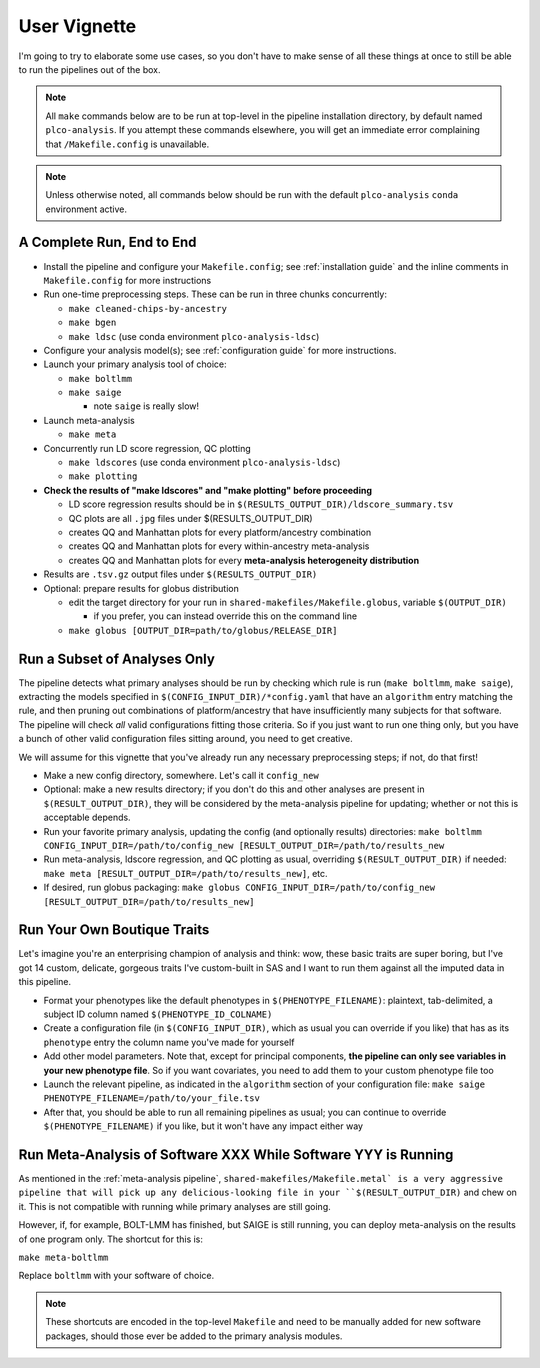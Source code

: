User Vignette
=============

I'm going to try to elaborate some use cases, so you don't have to make sense of all these things at once
to still be able to run the pipelines out of the box.

.. note::
   All ``make`` commands below are to be run at top-level in the pipeline installation directory,
   by default named ``plco-analysis``. If you attempt these commands elsewhere, you will get
   an immediate error complaining that ``/Makefile.config`` is unavailable.

.. note::
   Unless otherwise noted, all commands below should be run with the default ``plco-analysis``
   ``conda`` environment active.

A Complete Run, End to End
--------------------------

* Install the pipeline and configure your ``Makefile.config``; see
  :ref:`installation guide` and the inline comments in ``Makefile.config``
  for more instructions
* Run one-time preprocessing steps. These can be run in three chunks concurrently:

  * ``make cleaned-chips-by-ancestry``
  * ``make bgen``
  * ``make ldsc`` (use conda environment ``plco-analysis-ldsc``)

* Configure your analysis model(s); see :ref:`configuration guide` for more instructions.
* Launch your primary analysis tool of choice:

  * ``make boltlmm``
  * ``make saige``

    * note ``saige`` is really slow!

* Launch meta-analysis

  * ``make meta``

* Concurrently run LD score regression, QC plotting

  * ``make ldscores`` (use conda environment ``plco-analysis-ldsc``)
  * ``make plotting``

* **Check the results of "make ldscores" and "make plotting" before proceeding**

  * LD score regression results should be in ``$(RESULTS_OUTPUT_DIR)/ldscore_summary.tsv``
  * QC plots are all ``.jpg`` files under $(RESULTS_OUTPUT_DIR)
  * creates QQ and Manhattan plots for every platform/ancestry combination
  * creates QQ and Manhattan plots for every within-ancestry meta-analysis
  * creates QQ and Manhattan plots for every **meta-analysis heterogeneity distribution**

* Results are ``.tsv.gz`` output files under ``$(RESULTS_OUTPUT_DIR)``
    
* Optional: prepare results for globus distribution

  * edit the target directory for your run in ``shared-makefiles/Makefile.globus``, variable ``$(OUTPUT_DIR)``

    * if you prefer, you can instead override this on the command line
      
  * ``make globus [OUTPUT_DIR=path/to/globus/RELEASE_DIR]``



Run a Subset of Analyses Only
-----------------------------

The pipeline detects what primary analyses should be run by checking which rule is run (``make boltlmm``, ``make saige``),
extracting the models specified in ``$(CONFIG_INPUT_DIR)/*config.yaml`` that have an ``algorithm`` entry matching the rule,
and then pruning out combinations of platform/ancestry that have insufficiently many subjects for that software.
The pipeline will check *all* valid configurations fitting those criteria. So if you just want to run one thing only,
but you have a bunch of other valid configuration files sitting around, you need to get creative.

We will assume for this vignette that you've already run any necessary preprocessing steps; if not, do that first!

* Make a new config directory, somewhere. Let's call it ``config_new``

* Optional: make a new results directory; if you don't do this and other analyses are present in ``$(RESULT_OUTPUT_DIR)``,
  they will be considered by the meta-analysis pipeline for updating; whether or not this is acceptable depends.

* Run your favorite primary analysis, updating the config (and optionally results) directories: ``make boltlmm CONFIG_INPUT_DIR=/path/to/config_new [RESULT_OUTPUT_DIR=/path/to/results_new``

* Run meta-analysis, ldscore regression, and QC plotting as usual, overriding ``$(RESULT_OUTPUT_DIR)`` if needed: ``make meta [RESULT_OUTPUT_DIR=/path/to/results_new]``, etc.

* If desired, run globus packaging: ``make globus CONFIG_INPUT_DIR=/path/to/config_new [RESULT_OUTPUT_DIR=/path/to/results_new]``



Run Your Own Boutique Traits
----------------------------

Let's imagine you're an enterprising champion of analysis and think: wow, these basic traits are super boring,
but I've got 14 custom, delicate, gorgeous traits I've custom-built in SAS and I want to run them against
all the imputed data in this pipeline.

* Format your phenotypes like the default phenotypes in ``$(PHENOTYPE_FILENAME)``: plaintext, tab-delimited, a subject ID column named ``$(PHENOTYPE_ID_COLNAME)``

* Create a configuration file (in ``$(CONFIG_INPUT_DIR)``, which as usual you can override if you like) that has as its ``phenotype`` entry the column name you've made for yourself

* Add other model parameters. Note that, except for principal components, **the pipeline can only see variables in your new phenotype file**. So if you want covariates,
  you need to add them to your custom phenotype file too

* Launch the relevant pipeline, as indicated in the ``algorithm`` section of your configuration file: ``make saige PHENOTYPE_FILENAME=/path/to/your_file.tsv``

* After that, you should be able to run all remaining pipelines as usual; you can continue to override ``$(PHENOTYPE_FILENAME)`` if you like, but it won't have any impact either way


Run Meta-Analysis of Software XXX While Software YYY is Running
---------------------------------------------------------------

As mentioned in the :ref:`meta-analysis pipeline`, ``shared-makefiles/Makefile.metal` is a very aggressive pipeline that will
pick up any delicious-looking file in your ``$(RESULT_OUTPUT_DIR)`` and chew on it. This is not compatible with running
while primary analyses are still going.

However, if, for example, BOLT-LMM has finished, but SAIGE is still running, you can deploy meta-analysis on the results
of one program only. The shortcut for this is:

``make meta-boltlmm``

Replace ``boltlmm`` with your software of choice.

.. note::

   These shortcuts are encoded in the top-level ``Makefile`` and need to be manually added for new software packages,
   should those ever be added to the primary analysis modules.
